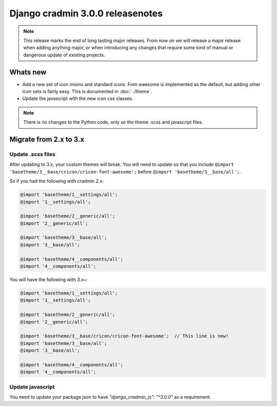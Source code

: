 #################################
Django cradmin 3.0.0 releasenotes
#################################


.. note::

    This release marks the end of long lasting major releases.
    From now on we will release a major release when adding
    anything major, or when introducing any changes that require
    some kind of manual or dangerous update of existing projects.



*********
Whats new
*********
- Add a new set of icon mixins and standard icons. Font-awesome is
  implemented as the default, but adding other icon sets is fairly
  easy. This is documented in :doc:`../theme`.
- Update the javascript with the new icon css classes.

.. note:: There is no changes to the Python code, only so the theme .scss and javascript files.


***********************
Migrate from 2.x to 3.x
***********************

Update .scss files
==================

After updating to 3.x, your custom themes will break. You will need to update
so that you include ``@import 'basetheme/3__base/cricon/cricon-font-awesome';`` before
``@import 'basetheme/3__base/all';``.

So if you had the following with cradmin 2.x:

.. code-block:: scss

    @import 'basetheme/1__settings/all';
    @import '1__settings/all';

    @import 'basetheme/2__generic/all';
    @import '2__generic/all';

    @import 'basetheme/3__base/all';
    @import '3__base/all';

    @import 'basetheme/4__components/all';
    @import '4__components/all';


You will have the following with 3.x+:

.. code-block:: scss

    @import 'basetheme/1__settings/all';
    @import '1__settings/all';

    @import 'basetheme/2__generic/all';
    @import '2__generic/all';

    @import 'basetheme/3__base/cricon/cricon-font-awesome';  // This line is new!
    @import 'basetheme/3__base/all';
    @import '3__base/all';

    @import 'basetheme/4__components/all';
    @import '4__components/all';


Update javascript
=================
You need to update your package.json to have `"django_cradmin_js": "^3.0.0"` as a requirement.
